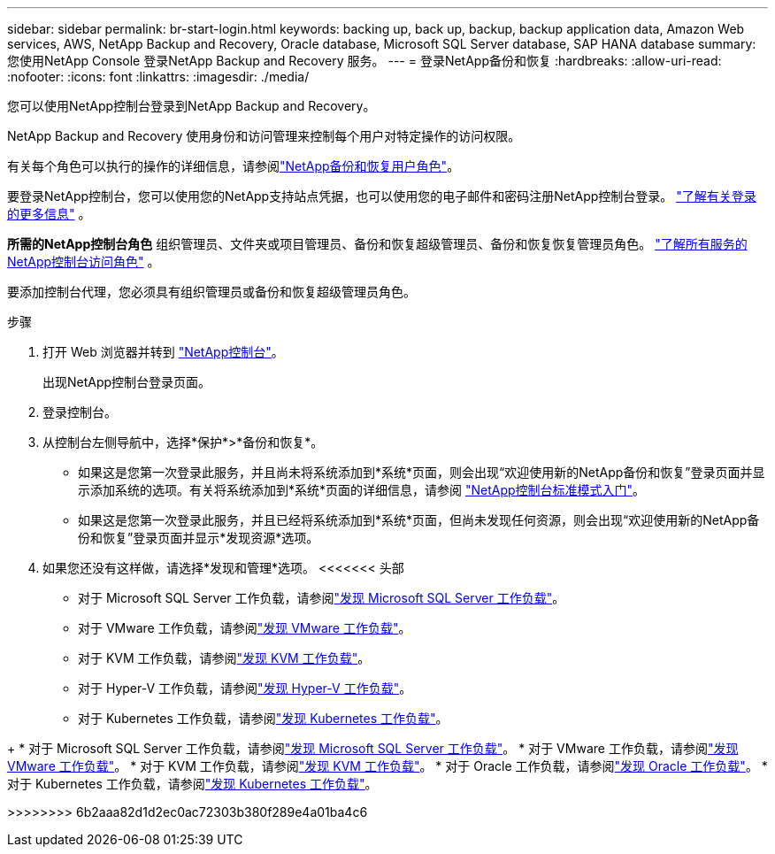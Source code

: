 ---
sidebar: sidebar 
permalink: br-start-login.html 
keywords: backing up, back up, backup, backup application data, Amazon Web services, AWS, NetApp Backup and Recovery, Oracle database, Microsoft SQL Server database, SAP HANA database 
summary: 您使用NetApp Console 登录NetApp Backup and Recovery 服务。 
---
= 登录NetApp备份和恢复
:hardbreaks:
:allow-uri-read: 
:nofooter: 
:icons: font
:linkattrs: 
:imagesdir: ./media/


[role="lead"]
您可以使用NetApp控制台登录到NetApp Backup and Recovery。

NetApp Backup and Recovery 使用身份和访问管理来控制每个用户对特定操作的访问权限。

有关每个角色可以执行的操作的详细信息，请参阅link:reference-roles.html["NetApp备份和恢复用户角色"]。

要登录NetApp控制台，您可以使用您的NetApp支持站点凭据，也可以使用您的电子邮件和密码注册NetApp控制台登录。 https://docs.netapp.com/us-en/console-setup-admin/task-logging-in.html["了解有关登录的更多信息"^] 。

*所需的NetApp控制台角色* 组织管理员、文件夹或项目管理员、备份和恢复超级管理员、备份和恢复恢复管理员角色。 https://docs.netapp.com/us-en/console-setup-admin/reference-iam-predefined-roles.html["了解所有服务的NetApp控制台访问角色"^] 。

要添加控制台代理，您必须具有组织管理员或备份和恢复超级管理员角色。

.步骤
. 打开 Web 浏览器并转到 https://console.netapp.com/["NetApp控制台"^]。
+
出现NetApp控制台登录页面。

. 登录控制台。
. 从控制台左侧导航中，选择*保护*>*备份和恢复*。
+
** 如果这是您第一次登录此服务，并且尚未将系统添加到*系统*页面，则会出现“欢迎使用新的NetApp备份和恢复”登录页面并显示添加系统的选项。有关将系统添加到*系统*页面的详细信息，请参阅 https://docs.netapp.com/us-en/console-setup-admin/task-quick-start-standard-mode.html["NetApp控制台标准模式入门"^]。
** 如果这是您第一次登录此服务，并且已经将系统添加到*系统*页面，但尚未发现任何资源，则会出现“欢迎使用新的NetApp备份和恢复”登录页面并显示*发现资源*选项。


. 如果您还没有这样做，请选择*发现和管理*选项。  <<<<<<< 头部
+
** 对于 Microsoft SQL Server 工作负载，请参阅link:br-start-discover.html["发现 Microsoft SQL Server 工作负载"]。
** 对于 VMware 工作负载，请参阅link:br-use-vmware-discovery.html["发现 VMware 工作负载"]。
** 对于 KVM 工作负载，请参阅link:br-start-discover-kvm.html["发现 KVM 工作负载"]。
** 对于 Hyper-V 工作负载，请参阅link:br-start-discover-hyperv.html["发现 Hyper-V 工作负载"]。
** 对于 Kubernetes 工作负载，请参阅link:br-start-discover-kubernetes.html["发现 Kubernetes 工作负载"]。




[]
====
+ * 对于 Microsoft SQL Server 工作负载，请参阅link:br-start-discover.html["发现 Microsoft SQL Server 工作负载"]。  * 对于 VMware 工作负载，请参阅link:br-use-vmware-discovery.html["发现 VMware 工作负载"]。  * 对于 KVM 工作负载，请参阅link:br-start-discover-kvm.html["发现 KVM 工作负载"]。  * 对于 Oracle 工作负载，请参阅link:br-start-discover-oracle.html["发现 Oracle 工作负载"]。  * 对于 Kubernetes 工作负载，请参阅link:br-start-discover-kubernetes.html["发现 Kubernetes 工作负载"]。

>>>>>>>> 6b2aaa82d1d2ec0ac72303b380f289e4a01ba4c6

====